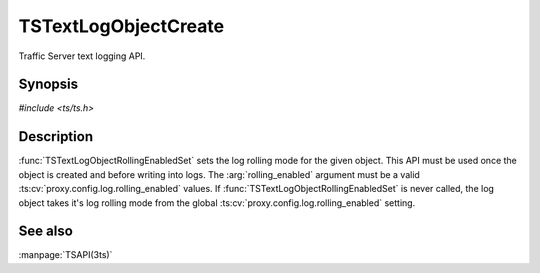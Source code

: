 .. Licensed to the Apache Software Foundation (ASF) under one
   or more contributor license agreements.  See the NOTICE file
  distributed with this work for additional information
  regarding copyright ownership.  The ASF licenses this file
  to you under the Apache License, Version 2.0 (the
  "License") you may not use this file except in compliance
  with the License.  You may obtain a copy of the License at

   http://www.apache.org/licenses/LICENSE-2.0

  Unless required by applicable law or agreed to in writing,
  software distributed under the License is distributed on an
  "AS IS" BASIS, WITHOUT WARRANTIES OR CONDITIONS OF ANY
  KIND, either express or implied.  See the License for the
  specific language governing permissions and limitations
  under the License.

.. default-domain:: c

=====================
TSTextLogObjectCreate
=====================

Traffic Server text logging API.

Synopsis
========

`#include <ts/ts.h>`

.. function:: TSReturnCode TSTextLogObjectCreate(const char* filename, int mode, TSTextLogObject * new_log_obj)
.. function:: TSReturnCode TSTextLogObjectWrite(TSTextLogObject the_object, const char * format, ...)
.. function:: void TSTextLogObjectFlush(TSTextLogObject the_object)
.. function:: TSReturnCode TSTextLogObjectDestroy(TSTextLogObject the_object)
.. function:: void TSTextLogObjectHeaderSet(TSTextLogObject the_object, const char * header)
.. function:: TSReturnCode TSTextLogObjectRollingEnabledSet(TSTextLogObject the_object, int rolling_enabled)
.. function:: void TSTextLogObjectRollingIntervalSecSet(TSTextLogObject the_object, int rolling_interval_sec)
.. function:: void TSTextLogObjectRollingOffsetHrSet(TSTextLogObject the_object, int rolling_offset_hr)

Description
===========

:func:`TSTextLogObjectRollingEnabledSet` sets the log rolling mode
for the given object. This API must be used once the object is
created and before writing into logs. The :arg:`rolling_enabled`
argument must be a valid :ts:cv:`proxy.config.log.rolling_enabled`
values. If :func:`TSTextLogObjectRollingEnabledSet` is never called,
the log object takes it's log rolling mode from the global
:ts:cv:`proxy.config.log.rolling_enabled` setting.

See also
========

:manpage:`TSAPI(3ts)`
